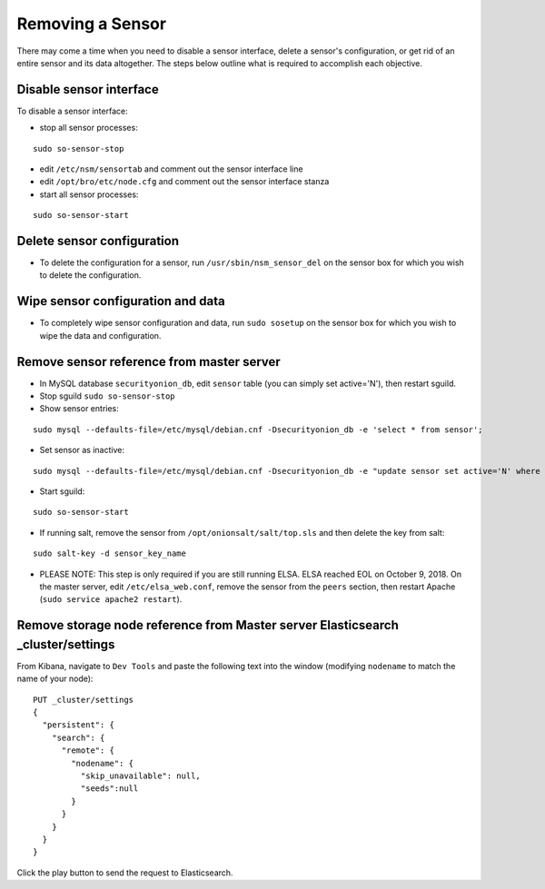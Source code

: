Removing a Sensor
=================

There may come a time when you need to disable a sensor interface, delete a sensor's configuration, or get rid of an entire sensor and its data altogether. The steps below outline what is required to accomplish each objective.

Disable sensor interface
------------------------

To disable a sensor interface:

-  stop all sensor processes:

::

   sudo so-sensor-stop
   
-  edit ``/etc/nsm/sensortab`` and comment out the sensor interface line
-  edit ``/opt/bro/etc/node.cfg`` and comment out the sensor interface stanza
-  start all sensor processes:

::

   sudo so-sensor-start

Delete sensor configuration
---------------------------

-  To delete the configuration for a sensor, run ``/usr/sbin/nsm_sensor_del`` on the sensor box for which you wish to delete the configuration.

Wipe sensor configuration and data
----------------------------------

-  To completely wipe sensor configuration and data, run ``sudo sosetup`` on the sensor box for which you wish to wipe the
   data and configuration.

Remove sensor reference from master server
------------------------------------------

-  In MySQL database ``securityonion_db``, edit ``sensor`` table (you can simply set active='N'), then restart sguild.
-  Stop sguild ``sudo so-sensor-stop``
-  Show sensor entries:

::

   sudo mysql --defaults-file=/etc/mysql/debian.cnf -Dsecurityonion_db -e 'select * from sensor';
   
-  Set sensor as inactive:

::

   sudo mysql --defaults-file=/etc/mysql/debian.cnf -Dsecurityonion_db -e "update sensor set active='N' where sid in (<SID1>,<SID2>)";
   
-  Start sguild:

::

   sudo so-sensor-start

-  If running salt, remove the sensor from ``/opt/onionsalt/salt/top.sls`` and then delete the key from salt:

::

   sudo salt-key -d sensor_key_name

-  PLEASE NOTE: This step is only required if you are still running ELSA. ELSA reached EOL on October 9, 2018.  On the master server, edit ``/etc/elsa_web.conf``, remove the sensor from the ``peers`` section, then restart Apache (``sudo service apache2 restart``).

Remove storage node reference from Master server Elasticsearch _cluster/settings
------------------------------------------------------------------------------------

From Kibana, navigate to ``Dev Tools`` and paste the following text into
the window (modifying ``nodename`` to match the name of your node):

::

    PUT _cluster/settings
    {
      "persistent": {
        "search": {
          "remote": {
            "nodename": {
              "skip_unavailable": null,
              "seeds":null
            }
          }
        }
      }  
    }

Click the play button to send the request to Elasticsearch.
